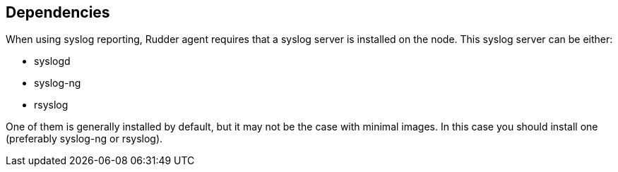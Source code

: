 == Dependencies

When using syslog reporting, Rudder agent requires that a syslog server
is installed on the node. This syslog server can be either:

* syslogd
* syslog-ng
* rsyslog

One of them is generally installed by default, but it may not be the case with minimal images.
In this case you should install one (preferably syslog-ng or rsyslog).
